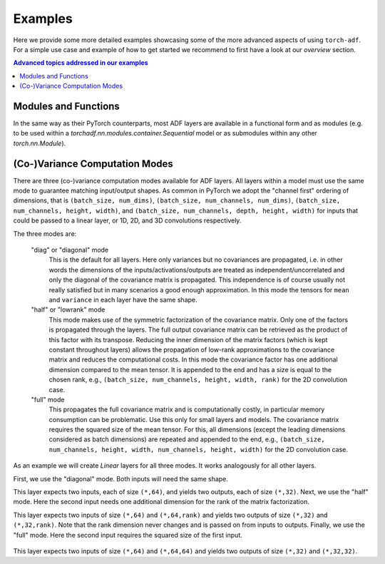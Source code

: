 Examples
========

Here we provide some more detailed examples showcasing some of the more advanced
aspects of using ``torch-adf``. For a simple use case and example of how to
get started we recommend to first have a look at our `overview` section.

.. contents:: Advanced topics addressed in our examples
    :depth: 1
    :local:
    :backlinks: none

Modules and Functions
---------------------

In the same way as their PyTorch counterparts, most ADF layers are
available in a functional form and as modules (e.g. to be used within a `torchadf.nn.modules.container.Sequential` model or as submodules within any other `torch.nn.Module`).


(Co-)Variance Computation Modes
-------------------------------

There are three (co-)variance computation modes available for ADF layers.
All layers within a model must use the same mode to guarantee matching input/output shapes.
As common in PyTorch we adopt the "channel first" ordering of dimensions, that is
``(batch_size, num_dims)``, ``(batch_size, num_channels, num_dims)``,
``(batch_size, num_channels, height, width)``, and
``(batch_size, num_channels, depth, height, width)`` for inputs that could
be passed to a linear layer, or 1D, 2D, and 3D convolutions respectively.

The three modes are:

    "diag" or "diagonal" mode
        This is the default for all layers. Here only
        variances but no covariances are propagated, i.e. in other words the dimensions
        of the inputs/activations/outputs are treated as independent/uncorrelated and only the
        diagonal of the covariance matrix is propagated. This independence is of course usually
        not really satisfied but in many scenarios a good enough approximation.
        In this mode the tensors for ``mean`` and ``variance`` in each layer have the same shape.
    "half" or "lowrank" mode
        This mode makes use of the symmetric factorization of the
        covariance matrix. Only one of the factors is propagated through the layers. The full output
        covariance matrix can be retrieved as the product of this factor with its transpose. Reducing the
        inner dimension of the matrix factors (which is kept constant throughout layers) allows the propagation
        of low-rank approximations to the covariance matrix and reduces the computational costs.
        In this mode the covariance factor has one additional dimension compared to the mean tensor.
        It is appended to the end and has a size is equal to the chosen rank, e.g.,
        ``(batch_size, num_channels, height, width, rank)`` for the 2D convolution case.
    "full" mode
        This propagates the full covariance matrix and is computationally costly, in particular memory
        consumption can be problematic. Use this only for small layers and models. The covariance matrix requires the
        squared size of the mean tensor. For this, all dimensions (except the leading dimensions considered as
        batch dimensions) are repeated and appended to the end, e.g.,
        ``(batch_size, num_channels, height, width, num_channels, height, width)``
        for the 2D convolution case.

As an example we will create `Linear` layers for all three modes. It works
analogously for all other layers.

.. doctest:: COV_MODES

    >>> from torchadf.nn import Linear

First, we use the "diagonal" mode. Both inputs will need the same shape.

.. doctest:: COV_MODES

    >>> in_dim, out_dim = 64, 32
    >>> layer = Linear(in_dim, out_dim, mode="diag")

This layer expects two inputs, each of size ``(*,64)``, and yields two outputs, each of size ``(*,32)``.
Next, we use the "half" mode. Here the second input needs one additional
dimension for the rank of the matrix factorization.

.. doctest:: COV_MODES

    >>> in_dim, out_dim = 64, 32
    >>> layer = Linear(in_dim, out_dim, mode="half")

This layer expects two inputs of size ``(*,64)`` and ``(*,64,rank)`` and yields two outputs of size ``(*,32)`` and ``(*,32,rank)``.
Note that the rank dimension never changes and is passed on from inputs to outputs.
Finally, we use the "full" mode. Here the second input requires the squared
size of the first input.

    .. doctest:: COV_MODES

        >>> in_dim, out_dim = 64, 32
        >>> layer = Linear(in_dim, out_dim, mode="full")

This layer expects two inputs of size ``(*,64)`` and ``(*,64,64)`` and yields two outputs of size ``(*,32)`` and ``(*,32,32)``.
